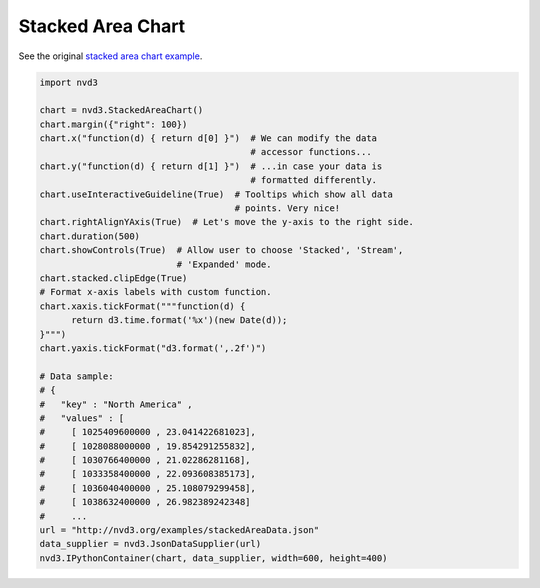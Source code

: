 ==================
Stacked Area Chart
==================

See the original `stacked area chart example`_.

.. _stacked area chart example: http://nvd3.org/examples/stackedArea.html


.. code-block:: python

   import nvd3

   chart = nvd3.StackedAreaChart()
   chart.margin({"right": 100})
   chart.x("function(d) { return d[0] }")  # We can modify the data
                                           # accessor functions...
   chart.y("function(d) { return d[1] }")  # ...in case your data is
                                           # formatted differently.
   chart.useInteractiveGuideline(True)  # Tooltips which show all data
                                        # points. Very nice!
   chart.rightAlignYAxis(True)  # Let's move the y-axis to the right side.
   chart.duration(500)
   chart.showControls(True)  # Allow user to choose 'Stacked', 'Stream',
                             # 'Expanded' mode.
   chart.stacked.clipEdge(True)
   # Format x-axis labels with custom function.
   chart.xaxis.tickFormat("""function(d) {
         return d3.time.format('%x')(new Date(d));
   }""")
   chart.yaxis.tickFormat("d3.format(',.2f')")

   # Data sample:
   # {
   #   "key" : "North America" , 
   #   "values" : [
   #     [ 1025409600000 , 23.041422681023],
   #     [ 1028088000000 , 19.854291255832],
   #     [ 1030766400000 , 21.02286281168], 
   #     [ 1033358400000 , 22.093608385173],
   #     [ 1036040400000 , 25.108079299458],
   #     [ 1038632400000 , 26.982389242348]
   #     ...
   url = "http://nvd3.org/examples/stackedAreaData.json"
   data_supplier = nvd3.JsonDataSupplier(url)
   nvd3.IPythonContainer(chart, data_supplier, width=600, height=400)

.. image:: ../_static/stackedchart.png

